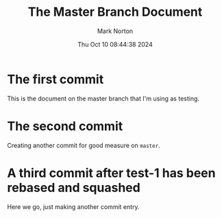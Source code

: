 #+TITLE: The Master Branch Document
#+AUTHOR: Mark Norton
#+DATE: Thu Oct 10 08:44:38 2024
#+EMAIL: mark.norton@garmin.com
#+options: timestamp:t title:t toc:t todo:t |:t ^:{}
#+startup: num

* The first commit

This is the document on the master branch that I'm using as testing.

* The second commit

Creating another commit for good measure on ~master~.

* A third commit after test-1 has been rebased and squashed

Here we go, just making another commit entry.
